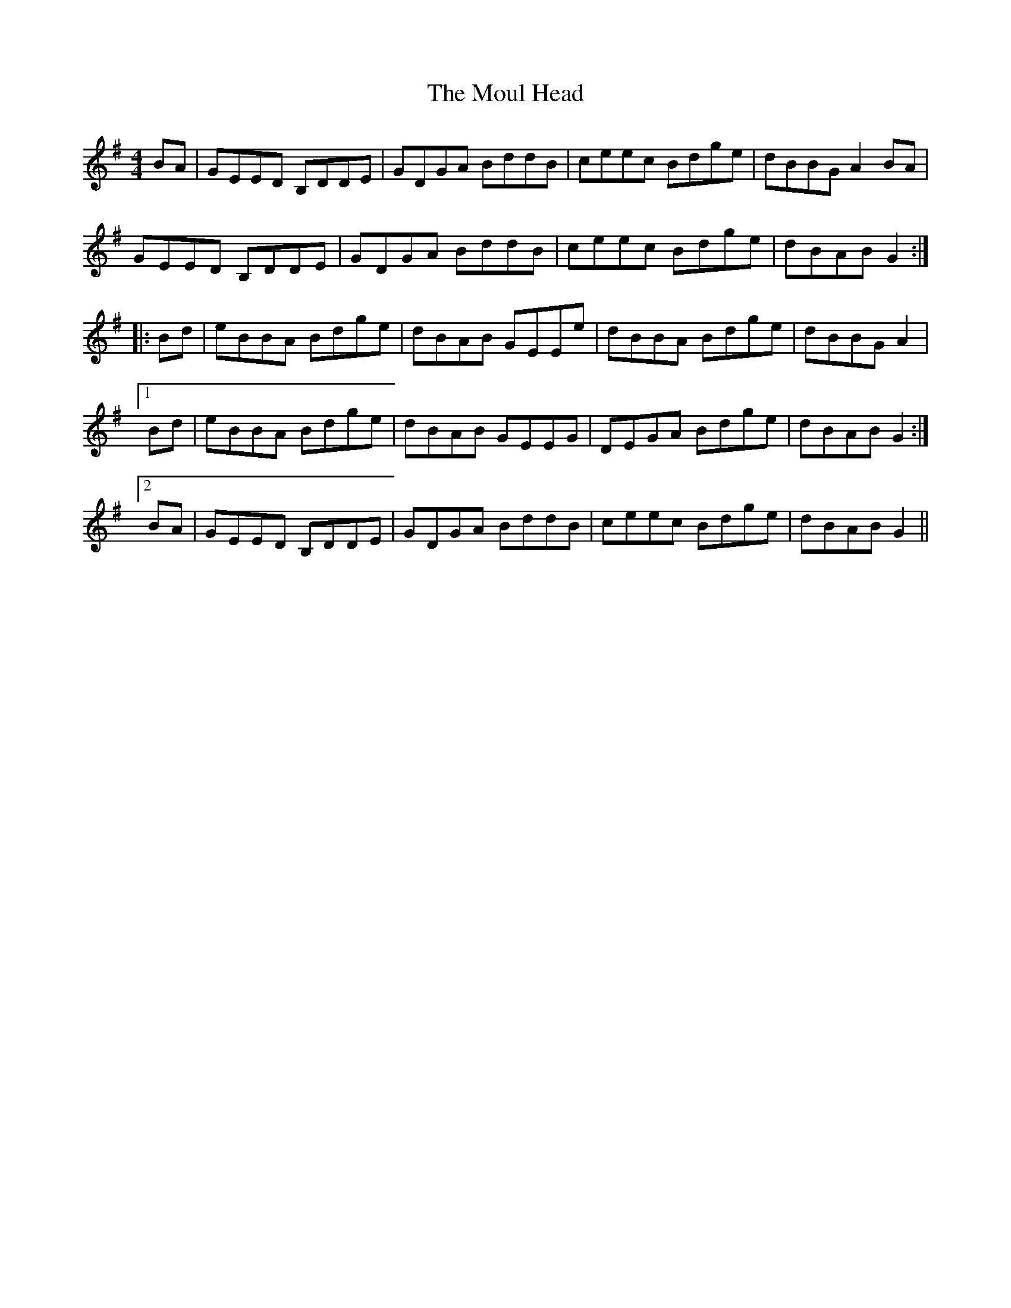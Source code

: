 X: 27863
T: Moul Head, The
R: reel
M: 4/4
K: Gmajor
BA|GEED B,DDE|GDGA BddB|ceec Bdge|dBBG A2BA|
GEED B,DDE|GDGA BddB|ceec Bdge|dBAB G2:|
|:Bd|eBBA Bdge|dBAB GEEe|dBBA Bdge|dBBG A2|
[1 Bd|eBBA Bdge|dBAB GEEG|DEGA Bdge|dBAB G2:|
[2 BA|GEED B,DDE|GDGA BddB|ceec Bdge|dBAB G2||

